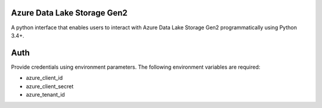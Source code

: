 .. readme-start

Azure Data Lake Storage Gen2
============================

A python interface that enables users
to interact with Azure Data Lake Storage Gen2 programmatically using Python 3.4+.

Auth
====
Provide credentials using environment parameters.
The following environment variables are required:

* azure_client_id
* azure_client_secret
* azure_tenant_id

.. readme-end
